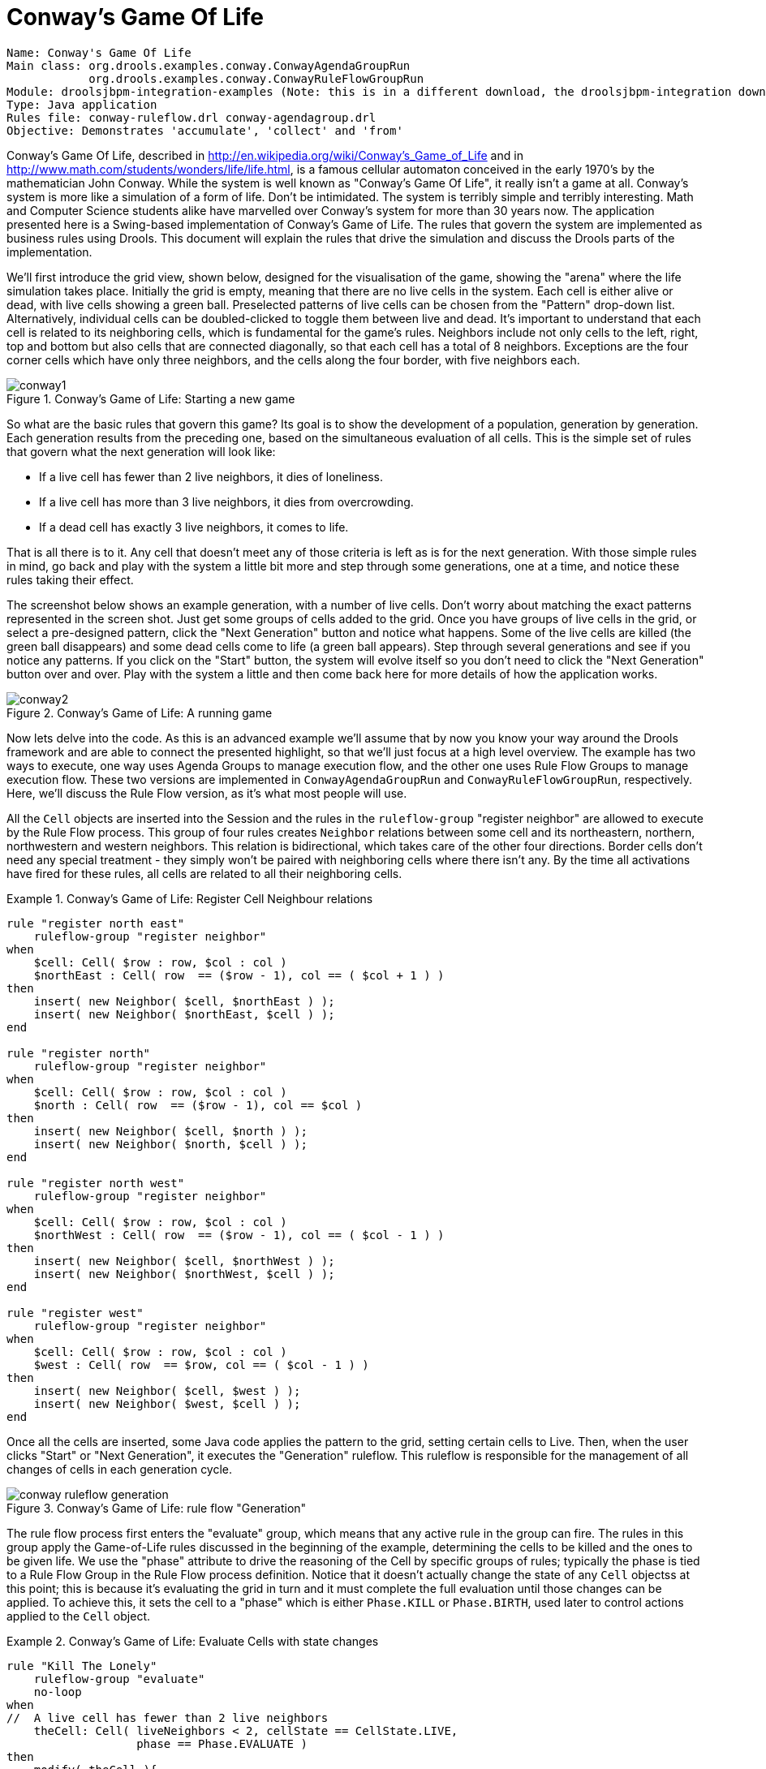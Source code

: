 = Conway's Game Of Life

[source]
----
Name: Conway's Game Of Life
Main class: org.drools.examples.conway.ConwayAgendaGroupRun
            org.drools.examples.conway.ConwayRuleFlowGroupRun
Module: droolsjbpm-integration-examples (Note: this is in a different download, the droolsjbpm-integration download.)
Type: Java application
Rules file: conway-ruleflow.drl conway-agendagroup.drl
Objective: Demonstrates 'accumulate', 'collect' and 'from'
----


Conway's Game Of Life, described in http://en.wikipedia.org/wiki/Conway's_Game_of_Life and in http://www.math.com/students/wonders/life/life.html, is a famous cellular automaton conceived in the early 1970's by the mathematician John Conway.
While the system is well known as "Conway's Game Of Life", it really isn't a game at all.
Conway's system is more like a simulation of a form of life.
Don't be intimidated.
The system is terribly simple and terribly interesting.
Math and Computer Science students alike have marvelled over Conway's system for more than 30 years now.
The application presented here is a Swing-based implementation of Conway's Game of Life.
The rules that govern the system are implemented as business rules using Drools.
This document will explain the rules that drive the simulation and discuss the Drools parts of the implementation.

We'll first introduce the grid view, shown below, designed for the visualisation of the game, showing the "arena" where the life simulation takes place.
Initially the grid is empty, meaning that there are no live cells in the system.
Each cell is either alive or dead, with live cells showing a green ball.
Preselected patterns of live cells can be chosen from the "Pattern" drop-down list.
Alternatively, individual cells can be doubled-clicked to toggle them between live and dead.
It's important to understand that each cell is related to its neighboring cells, which is fundamental for the game's rules.
Neighbors include not only cells to the left, right, top and bottom but also cells that are connected diagonally, so that each cell has a total of 8 neighbors.
Exceptions are the four corner cells which have only three neighbors, and the cells along the four border, with five neighbors each.

.Conway's Game of Life: Starting a new game
image::droolsImages/Examples/ConwaysGameOfLifeExample/conway1.png[align="center"]


So what are the basic rules that govern this game? Its goal is to show the development of a population, generation by generation.
Each generation results from the preceding one, based on the simultaneous evaluation of all cells.
This is the simple set of rules that govern what the next generation will look like:

* If a live cell has fewer than 2 live neighbors, it dies of loneliness.
* If a live cell has more than 3 live neighbors, it dies from overcrowding.
* If a dead cell has exactly 3 live neighbors, it comes to life.


That is all there is to it.
Any cell that doesn't meet any of those criteria is left as is for the next generation.
With those simple rules in mind, go back and play with the system a little bit more and step through some generations, one at a time, and notice these rules taking their effect.

The screenshot below shows an example generation, with a number of live cells.
Don't worry about matching the exact patterns represented in the screen shot.
Just get some groups of cells added to the grid.
Once you have groups of live cells in the grid, or select a pre-designed pattern, click the "Next Generation" button and notice what happens.
Some of the live cells are killed (the green ball disappears) and some dead cells come to life (a green ball appears). Step through several generations and see if you notice any patterns.
If you click on the "Start" button, the system will evolve itself so you don't need to click the "Next Generation" button over and over.
Play with the system a little and then come back here for more details of how the application works.

.Conway's Game of Life: A running game
image::droolsImages/Examples/ConwaysGameOfLifeExample/conway2.png[align="center"]


Now lets delve into the code.
As this is an advanced example we'll assume that by now you know your way around the Drools framework and are able to connect the presented highlight, so that we'll just focus at a high level overview.
The example has two ways to execute, one way  uses Agenda Groups to manage execution flow, and the other one uses Rule Flow Groups to manage execution flow.
These two versions are implemented in `ConwayAgendaGroupRun` and ``ConwayRuleFlowGroupRun``, respectively.
Here, we'll discuss the Rule Flow version, as it's what most people will use.

All the `Cell` objects are inserted into the Session and the rules in the `ruleflow-group` "register neighbor" are allowed to execute by the Rule Flow process.
This group of four rules creates `Neighbor` relations between some cell and its northeastern, northern, northwestern and western neighbors.
This relation is bidirectional, which takes care of the other four directions.
Border cells don't need any special treatment - they simply won't be paired with neighboring cells where there isn't any.
By the time all activations have fired for these rules, all cells are related to all their neighboring cells.

.Conway's Game of Life: Register Cell Neighbour relations
====
[source]
----
rule "register north east"
    ruleflow-group "register neighbor"
when
    $cell: Cell( $row : row, $col : col )            
    $northEast : Cell( row  == ($row - 1), col == ( $col + 1 ) )    
then                    
    insert( new Neighbor( $cell, $northEast ) );
    insert( new Neighbor( $northEast, $cell ) );        
end

rule "register north"
    ruleflow-group "register neighbor"  
when
    $cell: Cell( $row : row, $col : col )   
    $north : Cell( row  == ($row - 1), col == $col )    
then        
    insert( new Neighbor( $cell, $north ) );
    insert( new Neighbor( $north, $cell ) );        
end

rule "register north west"
    ruleflow-group "register neighbor"
when
    $cell: Cell( $row : row, $col : col )           
    $northWest : Cell( row  == ($row - 1), col == ( $col - 1 ) )                        
then        
    insert( new Neighbor( $cell, $northWest ) );
    insert( new Neighbor( $northWest, $cell ) );        
end

rule "register west"
    ruleflow-group "register neighbor"
when
    $cell: Cell( $row : row, $col : col )          
    $west : Cell( row  == $row, col == ( $col - 1 ) )                       
then        
    insert( new Neighbor( $cell, $west ) );
    insert( new Neighbor( $west, $cell ) );         
end
----
====


Once all the cells are inserted, some Java code applies the pattern to the grid, setting certain cells to Live.
Then, when the user clicks "Start" or "Next Generation", it executes the "Generation" ruleflow.
This ruleflow is responsible for the management of all changes of cells in each generation cycle.

.Conway's Game of Life: rule flow "Generation"
image::droolsImages/Examples/ConwaysGameOfLifeExample/conway_ruleflow_generation.png[align="center"]


The rule flow process first enters the "evaluate" group, which means that any active rule in the group can fire.
The rules in this group apply the Game-of-Life rules discussed in the beginning of the example, determining the cells to be killed and the ones to be given life.
We use the "phase" attribute to drive the reasoning of the Cell by specific groups of rules; typically the phase is tied to a Rule Flow Group in the Rule Flow process definition.
Notice that it doesn't actually change the state of any `Cell` objectss at this point; this is because  it's evaluating the grid in turn and it must complete the full evaluation until those changes can be applied.
To achieve this, it sets the cell to a "phase" which is either `Phase.KILL` or ``Phase.BIRTH``, used later to control actions applied to the `Cell` object.

.Conway's Game of Life: Evaluate Cells with state changes
====
[source]
----
rule "Kill The Lonely"
    ruleflow-group "evaluate"
    no-loop
when
//  A live cell has fewer than 2 live neighbors
    theCell: Cell( liveNeighbors < 2, cellState == CellState.LIVE,
                   phase == Phase.EVALUATE )
then
    modify( theCell ){
        setPhase( Phase.KILL );
    }
end

rule "Kill The Overcrowded"
    ruleflow-group "evaluate"
    no-loop
when
//  A live cell has more than 3 live neighbors
    theCell: Cell( liveNeighbors > 3, cellState == CellState.LIVE,
                   phase == Phase.EVALUATE )
then
    modify( theCell ){
        setPhase( Phase.KILL );
    }
end

rule "Give Birth"
    ruleflow-group "evaluate"
    no-loop
when
//  A dead cell has 3 live neighbors
    theCell: Cell( liveNeighbors == 3, cellState == CellState.DEAD,
                   phase == Phase.EVALUATE )
then
    modify( theCell ){
        theCell.setPhase( Phase.BIRTH );
    }
end
----
====


Once all `Cell` objects in the grid have been evaluated, we first clear any calculation activations that occurred from any previous data changes.
This is done via the "reset calculate" rule, which clears any activations in the "calculate" group.
We then enter a split in the rule flow which allows any activations in both the "kill" and the "birth" group to fire.
These rules are responsible for applying the state change.

.Conway's Game of Life: Apply the state changes
====
[source]
----
rule "reset calculate"
    ruleflow-group "reset calculate"
when
then
    WorkingMemory wm = drools.getWorkingMemory();
    wm.clearRuleFlowGroup( "calculate" );
end

rule "kill"
    ruleflow-group "kill"
    no-loop
when
    theCell: Cell( phase == Phase.KILL )
then
    modify( theCell ){
        setCellState( CellState.DEAD ),
        setPhase( Phase.DONE );   
    }
end 
 
rule "birth"
    ruleflow-group "birth"
    no-loop
when
    theCell: Cell( phase == Phase.BIRTH )
then
    modify( theCell ){
        setCellState( CellState.LIVE ),
        setPhase( Phase.DONE );
    }
end
----
====


At this stage, a number of `Cell` objects have been modified with the state changed to either `LIVE` or ``DEAD``.
Now we get to see the power of the `Neighbor` facts defining the cell relations.
When a cell becomes live or dead, we use the `Neighbor` relation to iterate over all surrounding cells, increasing or decreasing the `liveNeighbor` count.
Any cell that has its count changed is also set to to the `EVALUATE` phase, to make sure it is included in the reasoning during the evaluation stage of the Rule Flow Process.
Notice that we don't have to do any iteration ourselves; simply by applying the relations in the rules we make the {ENGINE} do all the hard work for us, with a minimal amount of code.
Once the live count has been determined and set for all cells, the Rule Flow Process comes to and end.
If the user has initially clicked the "Start" button, the engine will restart the rule flow; otherwise the user may request another generation.

.Conway's Game of Life: Evaluate cells with state changes
====
[source]
----
rule "Calculate Live"
    ruleflow-group "calculate"
    lock-on-active  
when
    theCell: Cell( cellState == CellState.LIVE )
    Neighbor( cell == theCell, $neighbor : neighbor ) 
then
    modify( $neighbor ){
        setLiveNeighbors( $neighbor.getLiveNeighbors() + 1 ),
        setPhase( Phase.EVALUATE );   
    }
end 

rule "Calculate Dead"
    ruleflow-group "calculate"
    lock-on-active  
when
    theCell: Cell( cellState == CellState.DEAD )
    Neighbor( cell == theCell, $neighbor : neighbor )
then
    modify( $neighbor ){
        setLiveNeighbors( $neighbor.getLiveNeighbors() - 1 ),
        setPhase( Phase.EVALUATE );
    }
end
----
====
